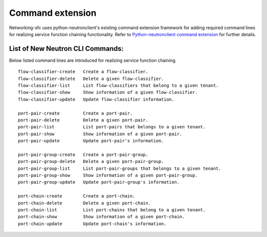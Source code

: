 ..
      Copyright 2015 Futurewei. All rights reserved.

      Licensed under the Apache License, Version 2.0 (the "License"); you may
      not use this file except in compliance with the License. You may obtain
      a copy of the License at

          http://www.apache.org/licenses/LICENSE-2.0

      Unless required by applicable law or agreed to in writing, software
      distributed under the License is distributed on an "AS IS" BASIS, WITHOUT
      WARRANTIES OR CONDITIONS OF ANY KIND, either express or implied. See the
      License for the specific language governing permissions and limitations
      under the License.


      Convention for heading levels in Neutron devref:
      =======  Heading 0 (reserved for the title in a document)
      -------  Heading 1
      ~~~~~~~  Heading 2
      +++++++  Heading 3
      '''''''  Heading 4
      (Avoid deeper levels because they do not render well.)


=================
Command extension
=================

Networking-sfc uses python-neutronclient's existing command extension framework
for adding required command lines for realizing service function chaining
functionality. Refer to `Python-neutronclient command extension <http://docs.openstack.org/developer/python-neutronclient/devref/client_command_extensions.html>`_ for further details.


List of New Neutron CLI Commands:
---------------------------------
Below listed command lines are introduced for realizing service function chaining.

::

    flow-classifier-create   Create a flow-classifier.
    flow-classifier-delete   Delete a given flow-classifier.
    flow-classifier-list     List flow-classifiers that belong to a given tenant.
    flow-classifier-show     Show information of a given flow-classifier.
    flow-classifier-update   Update flow-classifier information.

    port-pair-create         Create a port-pair.
    port-pair-delete         Delete a given port-pair.
    port-pair-list           List port-pairs that belongs to a given tenant.
    port-pair-show           Show information of a given port-pair.
    port-pair-update         Update port-pair's information.

    port-pair-group-create   Create a port-pair-group.
    port-pair-group-delete   Delete a given port-pair-group.
    port-pair-group-list     List port-pair-groups that belongs to a given tenant.
    port-pair-group-show     Show information of a given port-pair-group.
    port-pair-group-update   Update port-pair-group's information.

    port-chain-create        Create a port-chain.
    port-chain-delete        Delete a given port-chain.
    port-chain-list          List port-chains that belong to a given tenant.
    port-chain-show          Show information of a given port-chain.
    port-chain-update        Update port-chain's information.

